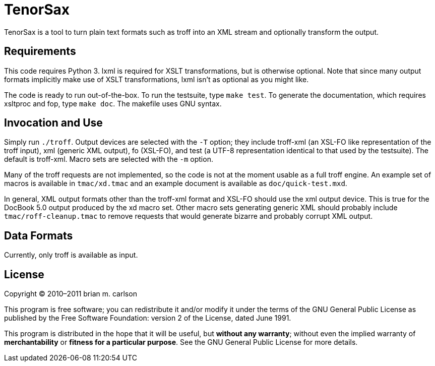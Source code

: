 TenorSax
========

TenorSax is a tool to turn plain text formats such as troff into an XML stream
and optionally transform the output.

Requirements
------------

This code requires Python 3.  lxml is required for XSLT transformations, but is
otherwise optional.  Note that since many output formats implicitly make use of
XSLT transformations, lxml isn't as optional as you might like.

The code is ready to run out-of-the-box.  To run the testsuite, type +make
test+.  To generate the documentation, which requires xsltproc and fop, type
+make doc+.  The makefile uses GNU syntax.

Invocation and Use
------------------

Simply run +./troff+.  Output devices are selected with the +-T+ option; they
include troff-xml (an XSL-FO like representation of the troff input), xml
(generic XML output), fo (XSL-FO), and test (a UTF-8 representation identical to
that used by the testsuite).  The default is troff-xml.  Macro sets are selected
with the +-m+ option.

Many of the troff requests are not implemented, so the code is not at the moment
usable as a full troff engine.  An example set of macros is available in
+tmac/xd.tmac+ and an example document is available as +doc/quick-test.mxd+.

In general, XML output formats other than the troff-xml format and XSL-FO should
use the xml output device.  This is true for the DocBook 5.0 output produced by
the xd macro set.  Other macro sets generating generic XML should probably
include +tmac/roff-cleanup.tmac+ to remove requests that would generate bizarre
and probably corrupt XML output.

Data Formats
------------

Currently, only troff is available as input.

License
-------

Copyright © 2010–2011 brian m. carlson

This program is free software; you can redistribute it and/or modify
it under the terms of the GNU General Public License as published by
the Free Software Foundation: version 2 of the License, dated June 1991.

This program is distributed in the hope that it will be useful,
but *without any warranty*; without even the implied warranty of
*merchantability* or *fitness for a particular purpose*.  See the
GNU General Public License for more details.

// vim: set ft=asciidoc:
